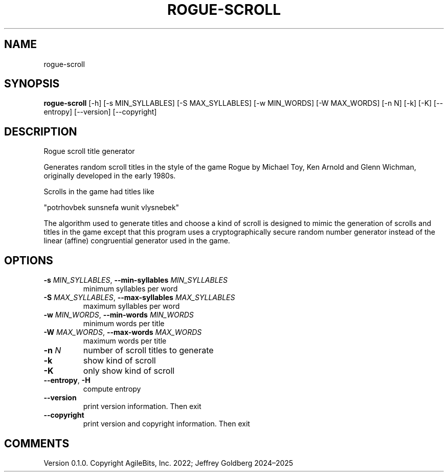 .TH ROGUE\-SCROLL "1" "2025\-03\-07" "rogue\-scroll" "Generated Python Manual"
.SH NAME
rogue\-scroll
.SH SYNOPSIS
.B rogue\-scroll
[-h] [-s MIN_SYLLABLES] [-S MAX_SYLLABLES] [-w MIN_WORDS] [-W MAX_WORDS] [-n N] [-k] [-K] [--entropy] [--version] [--copyright]
.SH DESCRIPTION
Rogue scroll title generator

Generates random scroll titles in the style of the
game Rogue by Michael Toy, Ken Arnold and Glenn Wichman, originally
developed in the early 1980s.

Scrolls in the game had titles like

    "potrhovbek sunsnefa wunit vlysnebek"

The algorithm used to generate titles and choose a kind of scroll is designed to mimic the generation of scrolls and titles in the game except that this
program uses a cryptographically secure random number generator instead of the
linear (affine) congruential generator used in the game.

.SH OPTIONS
.TP
\fB\-s\fR \fI\,MIN_SYLLABLES\/\fR, \fB\-\-min\-syllables\fR \fI\,MIN_SYLLABLES\/\fR
minimum syllables per word

.TP
\fB\-S\fR \fI\,MAX_SYLLABLES\/\fR, \fB\-\-max\-syllables\fR \fI\,MAX_SYLLABLES\/\fR
maximum syllables per word

.TP
\fB\-w\fR \fI\,MIN_WORDS\/\fR, \fB\-\-min\-words\fR \fI\,MIN_WORDS\/\fR
minimum words per title

.TP
\fB\-W\fR \fI\,MAX_WORDS\/\fR, \fB\-\-max\-words\fR \fI\,MAX_WORDS\/\fR
maximum words per title

.TP
\fB\-n\fR \fI\,N\/\fR
number of scroll titles to generate

.TP
\fB\-k\fR
show kind of scroll

.TP
\fB\-K\fR
only show kind of scroll

.TP
\fB\-\-entropy\fR, \fB\-H\fR
compute entropy

.TP
\fB\-\-version\fR
print version information. Then exit

.TP
\fB\-\-copyright\fR
print version and copyright information. Then exit

.SH COMMENTS
Version 0.1.0. Copyright AgileBits, Inc. 2022; Jeffrey Goldberg 2024–2025
